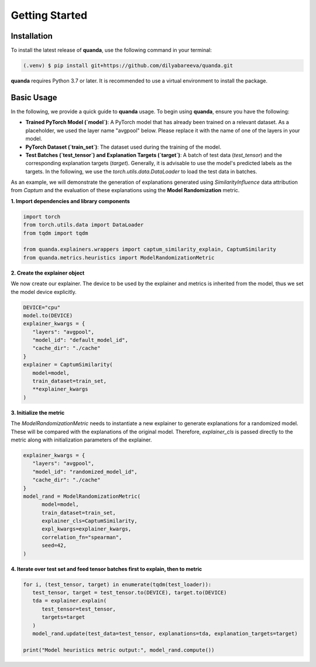 Getting Started
===============

Installation
------------

To install the latest release of **quanda**, use the following command in your terminal:

.. code-block:: console

   (.venv) $ pip install git+https://github.com/dilyabareeva/quanda.git

**quanda** requires Python 3.7 or later. It is recommended to use a virtual environment to install the package.

Basic Usage
-----------

In the following, we provide a quick guide to **quanda** usage. To begin using **quanda**, ensure you have the following:

- **Trained PyTorch Model (`model`)**: A PyTorch model that has already been trained on a relevant dataset. As a placeholder, we used the layer name "avgpool" below. Please replace it with the name of one of the layers in your model.
- **PyTorch Dataset (`train_set`)**: The dataset used during the training of the model.
- **Test Batches (`test_tensor`) and Explanation Targets (`target`)**: A batch of test data (`test_tensor`) and the corresponding explanation targets (`target`). Generally, it is advisable to use the model's predicted labels as the targets. In the following, we use the `torch.utils.data.DataLoader` to load the test data in batches.

As an example, we will demonstrate the generation of explanations generated using `SimilarityInfluence` data attribution from `Captum` and the evaluation of these explanations using the **Model Randomization** metric.

**1. Import dependencies and library components**

.. code-block:: python

   import torch
   from torch.utils.data import DataLoader
   from tqdm import tqdm

   from quanda.explainers.wrappers import captum_similarity_explain, CaptumSimilarity
   from quanda.metrics.heuristics import ModelRandomizationMetric

**2. Create the explainer object**

We now create our explainer. The device to be used by the explainer and metrics is inherited from the model, thus we set the model device explicitly.

.. code-block:: python

   DEVICE="cpu"
   model.to(DEVICE)
   explainer_kwargs = {
      "layers": "avgpool",
      "model_id": "default_model_id",
      "cache_dir": "./cache"
   }
   explainer = CaptumSimilarity(
      model=model,
      train_dataset=train_set,
      **explainer_kwargs
   )

**3. Initialize the metric**


The `ModelRandomizationMetric` needs to instantiate a new explainer to generate explanations for a randomized model. These will be compared with the explanations of the original model. Therefore, `explainer_cls` is passed directly to the metric along with initialization parameters of the explainer.

.. code-block:: python

   explainer_kwargs = {
      "layers": "avgpool",
      "model_id": "randomized_model_id",
      "cache_dir": "./cache"
   }
   model_rand = ModelRandomizationMetric(
         model=model,
         train_dataset=train_set,
         explainer_cls=CaptumSimilarity,
         expl_kwargs=explainer_kwargs,
         correlation_fn="spearman",
         seed=42,
   )

**4. Iterate over test set and feed tensor batches first to explain, then to metric**

.. code-block:: python

   for i, (test_tensor, target) in enumerate(tqdm(test_loader)):
      test_tensor, target = test_tensor.to(DEVICE), target.to(DEVICE)
      tda = explainer.explain(
         test_tensor=test_tensor,
         targets=target
      )
      model_rand.update(test_data=test_tensor, explanations=tda, explanation_targets=target)

   print("Model heuristics metric output:", model_rand.compute())
